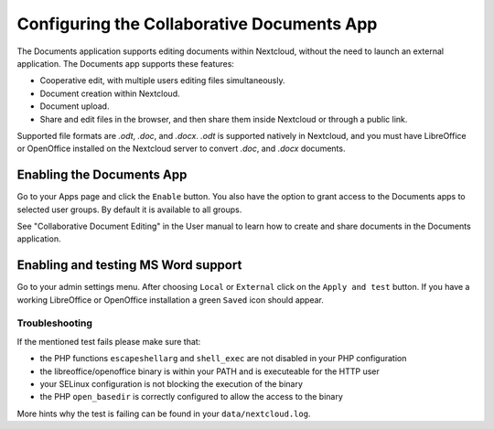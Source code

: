 Configuring the Collaborative Documents App
===========================================

The Documents application supports editing documents within Nextcloud, without the 
need to launch an external application. The Documents app supports these 
features:

* Cooperative edit, with multiple users editing files simultaneously. 
* Document creation within Nextcloud.
* Document upload.
* Share and edit files in the browser, and then share them inside Nextcloud or 
  through a public link.

Supported file formats are `.odt`, `.doc`, and `.docx`. `.odt` is supported 
natively in Nextcloud, and you must have LibreOffice or OpenOffice installed on 
the Nextcloud server to convert `.doc`, and `.docx` documents.
  
Enabling the Documents App
--------------------------

Go to your Apps page and click the ``Enable`` button. You also have the option 
to grant access to the Documents apps to selected user groups. By default it is 
available to all groups.

.. image:: ../images/documents_app_enable.png

See "Collaborative Document Editing" in the User manual to learn how to create 
and share documents in the Documents application.

Enabling and testing MS Word support
------------------------------------

Go to your admin settings menu. After choosing ``Local`` or ``External`` click
on the ``Apply and test`` button. If you have a working LibreOffice or OpenOffice
installation a green ``Saved`` icon should appear.

.. image:: ../images/documents_apply_test.png

Troubleshooting
~~~~~~~~~~~~~~~

If the mentioned test fails please make sure that:

* the PHP functions ``escapeshellarg`` and ``shell_exec`` are not disabled in your
  PHP configuration
* the libreoffice/openoffice binary is within your PATH and is executeable for the
  HTTP user
* your SELinux configuration is not blocking the execution of the binary
* the PHP ``open_basedir`` is correctly configured to allow the access to the binary

More hints why the test is failing can be found in your ``data/nextcloud.log``.
